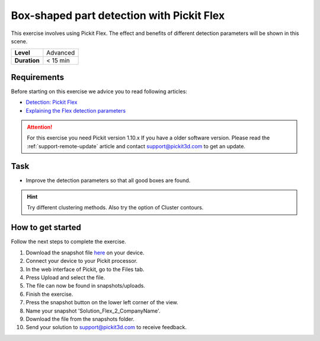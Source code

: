 .. _exercise_detection_flex_boxes:

Box-shaped part detection with Pickit Flex
===========================================

This exercise involves using Pickit Flex. The effect and benefits of
different detection parameters will be shown in this scene.

+--------------+------------+
| **Level**    | Advanced   |
+--------------+------------+
| **Duration** | < 15 min   |
+--------------+------------+

.. image:: /assets/images/getting-started/box-shaped-part-detection.png

Requirements
------------

Before starting on this exercise we advice you to read following
articles:

-  `Detection:
   Pickit Flex <https://support.pickit3d.com/article/160-detection-pick-it-flex>`__
-  `Explaining the Flex detection
   parameters <https://support.pickit3d.com/article/174-explaining-the-flex-detection-parameters>`__

.. attention:: For this exercise you need Pickit version 1.10.x
   If you have a older software version. Please read the :ref:`support-remote-update` article and contact support@pickit3d.com to get an update.

Task
----

-  Improve the detection parameters so that all good boxes are found.

.. hint:: Try different clustering methods. Also try the option of
   Cluster contours.

How to get started
------------------

Follow the next steps to complete the exercise.

#. Download the snapshot file
   `here <https://drive.google.com/uc?export=download&id=1_cbZbUM04YvOXVKE_U7nBWSGyguHyyE3>`__
   on your device.
#. Connect your device to your Pickit processor.
#. In the web interface of Pickit, go to the Files tab. 
#. Press Upload and select the file.
#. The file can now be found in snapshots/uploads.
#. Finish the exercise.
#. Press the snapshot button on the lower left corner of the view.
#. Name your snapshot 'Solution\_Flex\_2\_CompanyName'.
#. Download the file from the snapshots folder.
#. Send your solution to support@pickit3d.com to receive feedback.
